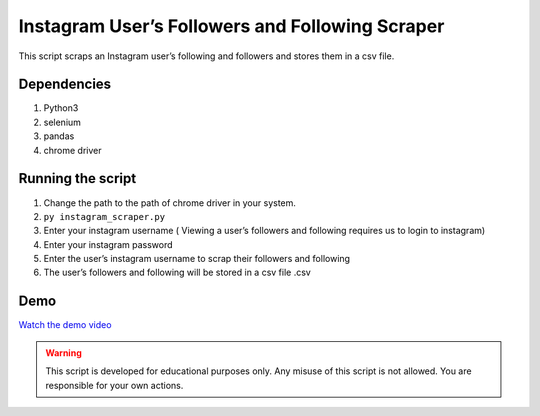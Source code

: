 Instagram User’s Followers and Following Scraper
================================================

|checkout|

This script scraps an Instagram user’s following and followers and
stores them in a csv file.

Dependencies
------------

1. Python3
2. selenium
3. pandas
4. chrome driver

Running the script
------------------

1. Change the path to the path of chrome driver in your system.
2. ``py instagram_scraper.py``
3. Enter your instagram username ( Viewing a user’s followers and
   following requires us to login to instagram)
4. Enter your instagram password
5. Enter the user’s instagram username to scrap their followers and
   following
6. The user’s followers and following will be stored in a csv file .csv

Demo
----

`Watch the demo video <https://drive.google.com/file/d/165eaVN8FsYdt5E2Ztkfrhfvl3DEvAT10/view?usp=sharing>`__

.. warning::

   This script is developed for educational purposes only. Any misuse of
   this script is not allowed. You are responsible for your own actions.

.. |checkout| image:: https://forthebadge.com/images/badges/check-it-out.svg
  :target: https://github.com/HarshCasper/Rotten-Scripts/tree/master/Python/Instagram_Followers_Following_Scraper/UsingSelenium/
